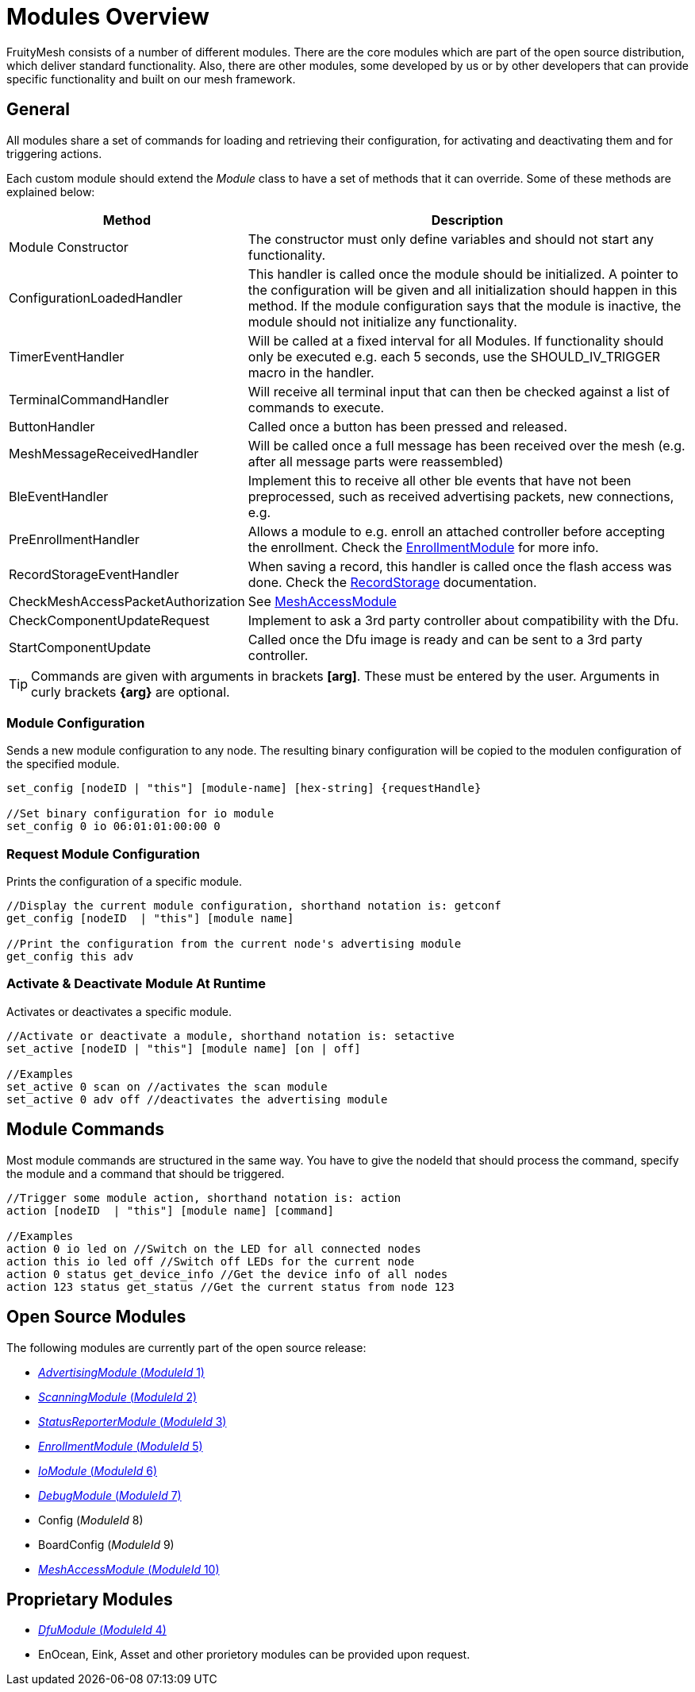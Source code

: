= Modules Overview

FruityMesh consists of a number of different modules. There are the core modules which are part of the open source distribution, which deliver standard functionality. Also, there are other modules, some developed by us or by other developers that can provide specific functionality and built on our mesh framework.

== General
All modules share a set of commands for loading and retrieving their configuration, for activating and deactivating them and for triggering actions.

Each custom module should extend the _Module_ class to have a set of methods that it can override. Some of these methods are explained below:

[cols="1,2"]
|===
|Method|Description

|Module Constructor|The constructor must only define variables and should not start any functionality.
|ConfigurationLoadedHandler|This handler is called once the module should be initialized. A pointer to the configuration will be given and all initialization should happen in this method. If the module configuration says that the module is inactive, the module should not initialize any functionality.
|TimerEventHandler|Will be called at a fixed interval for all Modules. If functionality should only be executed e.g. each 5 seconds, use the SHOULD_IV_TRIGGER macro in the handler.
|TerminalCommandHandler|Will receive all terminal input that can then be checked against a list of commands to execute.
|ButtonHandler|Called once a button has been pressed and released.
|MeshMessageReceivedHandler|Will be called once a full message has been received over the mesh (e.g. after all message parts were reassembled)
|BleEventHandler|Implement this to receive all other ble events that have not been preprocessed, such as received advertising packets, new connections, e.g.
|PreEnrollmentHandler|Allows a module to e.g. enroll an attached controller before accepting the enrollment. Check the xref:EnrollmentModule.adoc[EnrollmentModule] for more info.
|RecordStorageEventHandler|When saving a record, this handler is called once the flash access was done. Check the xref:RecordStorage.adoc[RecordStorage] documentation.
|CheckMeshAccessPacketAuthorization|See xref:MeshAccessModule.adoc[MeshAccessModule]
|CheckComponentUpdateRequest|Implement to ask a 3rd party controller about compatibility with the Dfu.
|StartComponentUpdate|Called once the Dfu image is ready and can be sent to a 3rd party controller.
|===

TIP: Commands are given with arguments in brackets *[arg]*. These must be entered by the user. Arguments in curly brackets *\{arg}* are optional.

=== Module Configuration
Sends a new module configuration to any node.
The resulting binary configuration will be copied to the
modulen configuration of the specified module.

[source,C++]
----
set_config [nodeID | "this"] [module-name] [hex-string] {requestHandle}

//Set binary configuration for io module
set_config 0 io 06:01:01:00:00 0
----

=== Request Module Configuration
Prints the configuration of a specific module.

[source,C++]
----
//Display the current module configuration, shorthand notation is: getconf
get_config [nodeID  | "this"] [module name]

//Print the configuration from the current node's advertising module
get_config this adv
----

=== Activate & Deactivate Module At Runtime
Activates or deactivates a specific module.

[source,C++]
----
//Activate or deactivate a module, shorthand notation is: setactive
set_active [nodeID | "this"] [module name] [on | off]

//Examples
set_active 0 scan on //activates the scan module
set_active 0 adv off //deactivates the advertising module
----

== Module Commands
Most module commands are structured in the same way.
You have to give the nodeId that should process the command, specify the
module and a command that should be triggered.

[source,C++]
----
//Trigger some module action, shorthand notation is: action
action [nodeID  | "this"] [module name] [command]

//Examples
action 0 io led on //Switch on the LED for all connected nodes
action this io led off //Switch off LEDs for the current node
action 0 status get_device_info //Get the device info of all nodes
action 123 status get_status //Get the current status from node 123
----

== Open Source Modules
The following modules are currently part of the
open source release:

* xref:AdvertisingModule.adoc[_AdvertisingModule_ (_ModuleId_ 1)]
* xref:ScanningModule.adoc[_ScanningModule_ (_ModuleId_ 2)]
* xref:StatusReporterModule.adoc[_StatusReporterModule_ (_ModuleId_ 3)]
* xref:EnrollmentModule.adoc[_EnrollmentModule_ (_ModuleId_ 5)]
* xref:IoModule.adoc[_IoModule_ (_ModuleId_ 6)]
* xref:DebugModule.adoc[_DebugModule_ (_ModuleId_ 7)]
* Config (_ModuleId_ 8)
* BoardConfig (_ModuleId_ 9)
* xref:MeshAccessModule.adoc[_MeshAccessModule_ (_ModuleId_ 10)]

== Proprietary Modules
* xref:DfuModule.adoc[_DfuModule_ (_ModuleId_ 4)]
* EnOcean, Eink, Asset and other prorietory modules can be provided upon
request.
